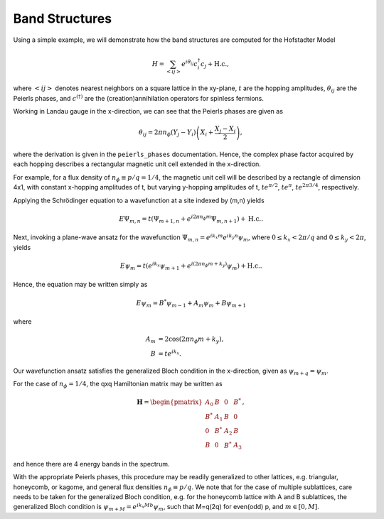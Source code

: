 Band Structures
===============

Using a simple example, we will demonstrate how the band structures are computed for the Hofstadter Model

.. math::

   H = \sum_{<ij>} e^{i \theta_{ij}} c_i^\dagger c_j + \mathrm{H.c.},

where :math:`<ij>` denotes nearest neighbors on a square lattice in the xy-plane, :math:`t` are the hopping amplitudes, :math:`\theta_{ij}` are the Peierls phases, and :math:`c^{(\dagger)}` are the (creation)annihilation operators for spinless fermions.

Working in Landau gauge in the x-direction, we can see that the Peierls phases are given as

.. math::

   \theta_{ij} = 2\pi n_\phi (Y_j - Y_i) \left( X_i + \frac{X_j - X_i}{2} \right),

where the derivation is given in the ``peierls_phases`` documentation. Hence, the complex phase factor acquired by each hopping describes a rectangular magnetic unit cell extended in the x-direction.

For example, for a flux density of :math:`n_\phi\equiv p/q=1/4`, the magnetic unit cell will be described by a rectangle of dimension 4x1, with constant x-hopping amplitudes of t, but varying y-hopping amplitudes of t, :math:`t e^{\pi / 2}`,  :math:`t e^{\pi}`, :math:`t e^{2\pi 3/4}`, respectively.

Applying the Schrödinger equation to a wavefunction at a site indexed by (m,n) yields

.. math::

   E\Psi_{m,n} = t(\Psi_{m+1,n} + e^{i 2\pi n_\phi m}\Psi_{m, n+1}) + \mathrm{H.c.}.

Next, invoking a plane-wave ansatz for the wavefunction :math:`\Psi_{m,n}=e^{i k_x m} e^{i k_y n} \psi_m`, where :math:`0 \leq k_x < 2\pi/q` and :math:`0 \leq k_y < 2\pi`, yields

.. math::

   E\psi_{m} = t(e^{i k_x} \psi_{m+1} + e^{i (2\pi n_\phi m + k_y)}\psi_{m}) + \mathrm{H.c.}.

Hence, the equation may be written simply as

.. math::

   E\psi_{m} = B^*\psi_{m-1} + A_m \psi_{m} + B\psi_{m+1}

where

.. math::

   \begin{align}
       A_m &= 2\cos(2\pi n_\phi m + k_y), \\
       B &= t e^{i k_x}.
   \end{align}

Our wavefunction ansatz satisfies the generalized Bloch condition in the x-direction, given as :math:`\psi_{m+q}=\psi_{m}`.

For the case of :math:`n_\phi=1/4`, the qxq Hamiltonian matrix may be written as

.. math::

   \mathbf{H} =
   \begin{pmatrix}
   A_0 & B & 0 & B^* \\
   B^* & A_1 & B & 0 \\
   0 & B^* & A_2 & B \\
   B & 0 & B^* & A_3
   \end{pmatrix},

and hence there are 4 energy bands in the spectrum.

With the appropriate Peierls phases, this procedure may be readily generalized to other lattices, e.g. triangular, honeycomb, or kagome, and general flux densities :math:`n_\phi\equiv p/q`. We note that for the case of multiple sublattices, care needs to be taken for the generalized Bloch condition, e.g. for the honeycomb lattice with A and B sublattices, the generalized Bloch condition is :math:`\psi_{m+M}=e^{i k_x M b}\psi_{m}`, such that M=q(2q) for even(odd) p, and :math:`m\in[0,M]`.
